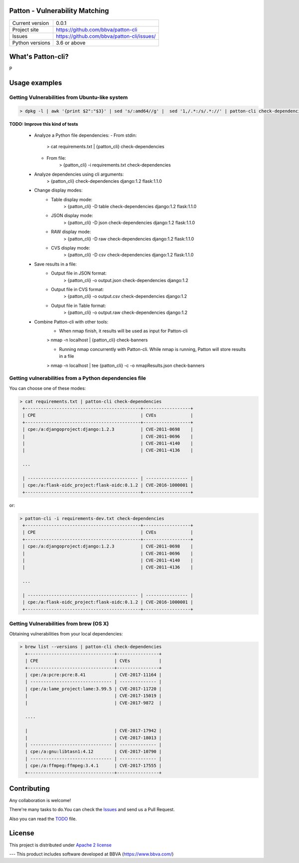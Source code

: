 Patton - Vulnerability Matching
===============================


+----------------+--------------------------------------------+
|Current version | 0.0.1                                      |
+----------------+--------------------------------------------+
|Project site    | https://github.com/bbva/patton-cli         |
+----------------+--------------------------------------------+
|Issues          | https://github.com/bbva/patton-cli/issues/ |
+----------------+--------------------------------------------+
|Python versions | 3.6 or above                               |
+----------------+--------------------------------------------+

What's Patton-cli?
==================

P

Usage examples
==============

Getting Vulnerabilities from Ubuntu-like system
-----------------------------------------------

.. code-block:: bash

   > dpkg -l | awk '{print $2":"$3}' | sed 's/:amd64//g' |  sed '1,/.*:/s/.*://' | patton-cli check-dependencies

**TODO: Improve this kind of tests**

  * Analyze a Python file dependencies:
    - From stdin:
       > cat requirements.txt | {patton_cli} check-dependencies
    - From file:
       > {patton_cli} -i requirements.txt check-dependencies

  * Analyze dependencies using cli arguments:
     > {patton_cli} check-dependencies django:1.2 flask:1.1.0

  * Change display modes:
     - Table display mode:
        > {patton_cli} -D table check-dependencies django:1.2 flask:1.1.0
     - JSON display mode:
        > {patton_cli} -D json check-dependencies django:1.2 flask:1.1.0
     - RAW display mode:
        > {patton_cli} -D raw check-dependencies django:1.2 flask:1.1.0
     - CVS display mode:
        > {patton_cli} -D csv check-dependencies django:1.2 flask:1.1.0

  * Save results in a file:
     - Output file in JSON format:
        > {patton_cli} -o output.json check-dependencies django:1.2
     - Output file in CVS format:
        > {patton_cli} -o output.csv check-dependencies django:1.2
     - Output file in Table format:
        > {patton_cli} -o output.raw check-dependencies django:1.2

  * Combine Patton-cli with other tools:
     - When nmap finish, it results will be used as input for Patton-cli
     > nmap -n localhost | {patton_cli} check-banners

     - Running nmap concurrently with Patton-cli. While nmap is running, Patton will store results in a file
     > nmap -n localhost | tee {patton_cli} -c -o nmapResults.json check-banners


Getting vulnerabilities from a Python dependencies file
-------------------------------------------------------

You can choose one of these modes:

.. code-block:: bash

   > cat requirements.txt | patton-cli check-dependencies
    +--------------------------------------------+------------------+
    | CPE                                        | CVEs             |
    +--------------------------------------------+------------------+
    | cpe:/a:djangoproject:django:1.2.3          | CVE-2011-0698    |
    |                                            | CVE-2011-0696    |
    |                                            | CVE-2011-4140    |
    |                                            | CVE-2011-4136    |

    ...

    | ------------------------------------------ | ---------------- |
    | cpe:/a:flask-oidc_project:flask-oidc:0.1.2 | CVE-2016-1000001 |
    +--------------------------------------------+------------------+

or:


.. code-block:: bash

   > patton-cli -i requirements-dev.txt check-dependencies
    +--------------------------------------------+------------------+
    | CPE                                        | CVEs             |
    +--------------------------------------------+------------------+
    | cpe:/a:djangoproject:django:1.2.3          | CVE-2011-0698    |
    |                                            | CVE-2011-0696    |
    |                                            | CVE-2011-4140    |
    |                                            | CVE-2011-4136    |

    ...

    | ------------------------------------------ | ---------------- |
    | cpe:/a:flask-oidc_project:flask-oidc:0.1.2 | CVE-2016-1000001 |
    +--------------------------------------------+------------------+

Getting Vulnerabilities from brew (OS X)
----------------------------------------

Obtaining vulnerabilities from your local dependencies:

.. code-block:: bash

  > brew list --versions | patton-cli check-dependencies
    +---------------------------------+----------------+
    | CPE                             | CVEs           |
    +---------------------------------+----------------+
    | cpe:/a:pcre:pcre:8.41           | CVE-2017-11164 |
    | ------------------------------- | -------------- |
    | cpe:/a:lame_project:lame:3.99.5 | CVE-2017-11720 |
    |                                 | CVE-2017-15019 |
    |                                 | CVE-2017-9872  |

    ....

    |                                 | CVE-2017-17942 |
    |                                 | CVE-2017-18013 |
    | ------------------------------- | -------------- |
    | cpe:/a:gnu:libtasn1:4.12        | CVE-2017-10790 |
    | ------------------------------- | -------------- |
    | cpe:/a:ffmpeg:ffmpeg:3.4.1      | CVE-2017-17555 |
    +---------------------------------+----------------+


Contributing
============

Any collaboration is welcome!

There're many tasks to do.You can check the `Issues <https://github.com/bbva/patton/issues/>`_ and send us a Pull Request.

Also you can read the `TODO <https://github.com/bbva/patton/blob/master/TODO.rst>`_ file.

License
=======

This project is distributed under `Apache 2 license <https://github.com/bbva/idsfree/blob/master/LICENSE>`_



---
This product includes software developed at
BBVA (https://www.bbva.com/)
